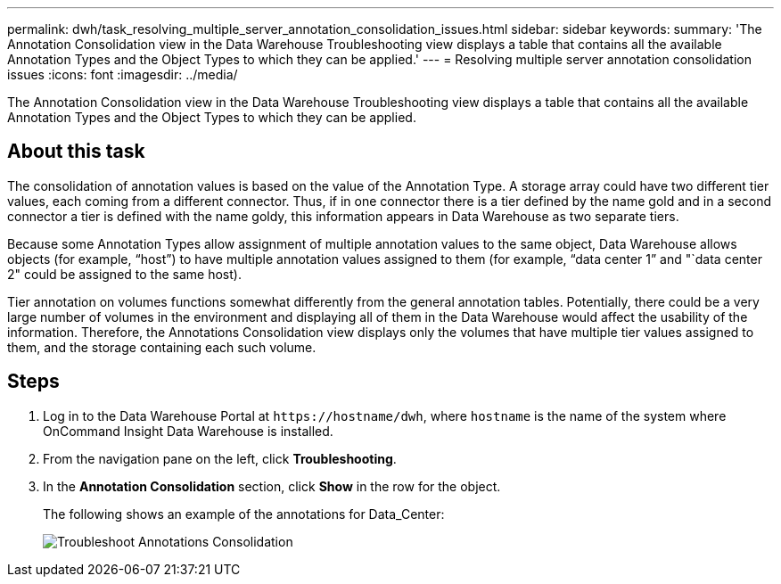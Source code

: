 ---
permalink: dwh/task_resolving_multiple_server_annotation_consolidation_issues.html
sidebar: sidebar
keywords: 
summary: 'The Annotation Consolidation view in the Data Warehouse Troubleshooting view displays a table that contains all the available Annotation Types and the Object Types to which they can be applied.'
---
= Resolving multiple server annotation consolidation issues
:icons: font
:imagesdir: ../media/

[.lead]
The Annotation Consolidation view in the Data Warehouse Troubleshooting view displays a table that contains all the available Annotation Types and the Object Types to which they can be applied.

== About this task

The consolidation of annotation values is based on the value of the Annotation Type. A storage array could have two different tier values, each coming from a different connector. Thus, if in one connector there is a tier defined by the name gold and in a second connector a tier is defined with the name goldy, this information appears in Data Warehouse as two separate tiers.

Because some Annotation Types allow assignment of multiple annotation values to the same object, Data Warehouse allows objects (for example, "`host`") to have multiple annotation values assigned to them (for example, "`data center 1`" and "`data center 2" could be assigned to the same host).

Tier annotation on volumes functions somewhat differently from the general annotation tables. Potentially, there could be a very large number of volumes in the environment and displaying all of them in the Data Warehouse would affect the usability of the information. Therefore, the Annotations Consolidation view displays only the volumes that have multiple tier values assigned to them, and the storage containing each such volume.

== Steps

. Log in to the Data Warehouse Portal at `+https://hostname/dwh+`, where `hostname` is the name of the system where OnCommand Insight Data Warehouse is installed.
. From the navigation pane on the left, click *Troubleshooting*.
. In the *Annotation Consolidation* section, click *Show* in the row for the object.
+
The following shows an example of the annotations for Data_Center:
+
image::../media/oci_dwh_troubleshooting_annotations_gif.gif[Troubleshoot Annotations Consolidation]
